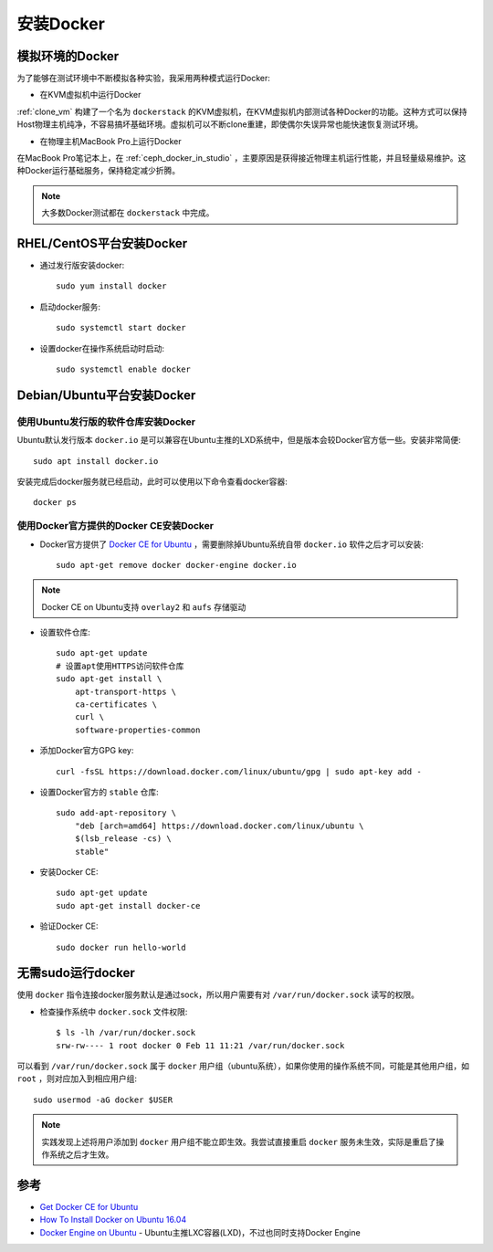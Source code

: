 .. _install-docker:

======================
安装Docker
======================

模拟环境的Docker
===================

为了能够在测试环境中不断模拟各种实验，我采用两种模式运行Docker:

- 在KVM虚拟机中运行Docker
  
:ref:`clone_vm` 构建了一个名为 ``dockerstack`` 的KVM虚拟机，在KVM虚拟机内部测试各种Docker的功能。这种方式可以保持Host物理主机纯净，不容易搞坏基础环境。虚拟机可以不断clone重建，即使偶尔失误异常也能快速恢复测试环境。

- 在物理主机MacBook Pro上运行Docker

在MacBook Pro笔记本上，在 :ref:`ceph_docker_in_studio` ，主要原因是获得接近物理主机运行性能，并且轻量级易维护。这种Docker运行基础服务，保持稳定减少折腾。

.. note::

   大多数Docker测试都在 ``dockerstack`` 中完成。

RHEL/CentOS平台安装Docker
===========================

- 通过发行版安装docker::

   sudo yum install docker

- 启动docker服务::

   sudo systemctl start docker

- 设置docker在操作系统启动时启动::

   sudo systemctl enable docker

Debian/Ubuntu平台安装Docker
===============================

使用Ubuntu发行版的软件仓库安装Docker
-----------------------------------------

Ubuntu默认发行版本 ``docker.io`` 是可以兼容在Ubuntu主推的LXD系统中，但是版本会较Docker官方低一些。安装非常简便::

   sudo apt install docker.io

安装完成后docker服务就已经启动，此时可以使用以下命令查看docker容器::

   docker ps

使用Docker官方提供的Docker CE安装Docker
-----------------------------------------

- Docker官方提供了 `Docker CE for Ubuntu <https://docs.docker.com/install/linux/docker-ce/ubuntu/>`_ ，需要删除掉Ubuntu系统自带 ``docker.io`` 软件之后才可以安装::

   sudo apt-get remove docker docker-engine docker.io

.. note::

   Docker CE on Ubuntu支持 ``overlay2`` 和 ``aufs`` 存储驱动

- 设置软件仓库::

   sudo apt-get update
   # 设置apt使用HTTPS访问软件仓库
   sudo apt-get install \
       apt-transport-https \
       ca-certificates \
       curl \
       software-properties-common

- 添加Docker官方GPG key::

   curl -fsSL https://download.docker.com/linux/ubuntu/gpg | sudo apt-key add -

- 设置Docker官方的 ``stable`` 仓库::

   sudo add-apt-repository \
       "deb [arch=amd64] https://download.docker.com/linux/ubuntu \
       $(lsb_release -cs) \
       stable"

- 安装Docker CE::

   sudo apt-get update
   sudo apt-get install docker-ce

- 验证Docker CE::

   sudo docker run hello-world

无需sudo运行docker
======================

使用 ``docker`` 指令连接docker服务默认是通过sock，所以用户需要有对 ``/var/run/docker.sock`` 读写的权限。

- 检查操作系统中 ``docker.sock`` 文件权限::

   $ ls -lh /var/run/docker.sock
   srw-rw---- 1 root docker 0 Feb 11 11:21 /var/run/docker.sock

可以看到 ``/var/run/docker.sock`` 属于 ``docker`` 用户组（ubuntu系统），如果你使用的操作系统不同，可能是其他用户组，如 ``root`` ，则对应加入到相应用户组::

   sudo usermod -aG docker $USER

.. note::

   实践发现上述将用户添加到 ``docker`` 用户组不能立即生效。我尝试直接重启 ``docker`` 服务未生效，实际是重启了操作系统之后才生效。

参考
======

- `Get Docker CE for Ubuntu <https://docs.docker.com/install/linux/docker-ce/ubuntu/>`_
- `How To Install Docker on Ubuntu 16.04 <https://medium.com/@Grigorkh/how-to-install-docker-on-ubuntu-16-04-3f509070d29c>`_
- `Docker Engine on Ubuntu <https://www.ubuntu.com/containers/docker-ubuntu>`_ - Ubuntu主推LXC容器(LXD)，不过也同时支持Docker Engine
